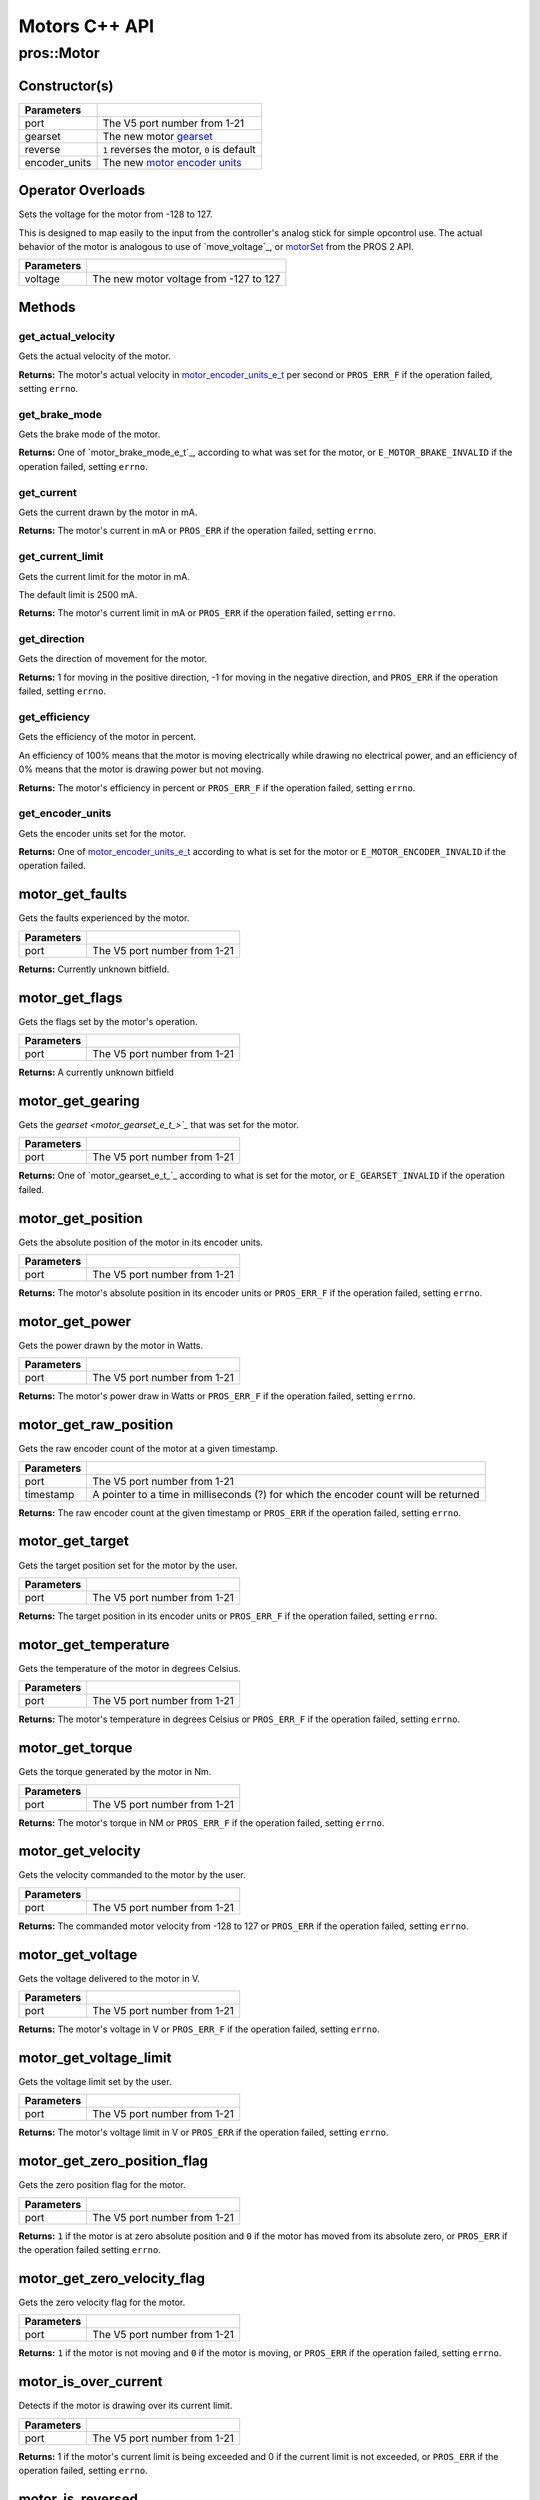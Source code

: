 ==============
Motors C++ API
==============

pros::Motor
===========

Constructor(s)
--------------

.. tabs ::
   .. tab :: Prototype
      .. highlight:: cpp
      ::

        explicit Motor ( const std::uint8_t port,
                         const motor_gearset_e_t_ gearset = E_MOTOR_GEARSET_36,
                         const bool reverse = false,
                         const motor_encoder_units_e_t encoder_units = E_MOTOR_ENCODER_DEGREES )

   .. tab :: Example
      .. highlight:: cpp
      ::

        void opcontrol() {
          pros::Motor motor (1, E_MOTOR_GEARSET_18);
          pros::Controller master (E_CONTROLLER_MASTER);
          while (true) {
            motor.move(master.get_analog(E_CONTROLLER_ANALOG_LEFT_Y));
            pros::delay(2);
          }
        }

=============== ===================================================================
 Parameters
=============== ===================================================================
 port            The V5 port number from 1-21
 gearset         The new motor `gearset <motor_gearset_e_t_>`_
 reverse         ``1`` reverses the motor, ``0`` is default
 encoder_units   The new `motor encoder units <motor_encoder_units_e_t_>`_
=============== ===================================================================

Operator Overloads
------------------

Sets the voltage for the motor from -128 to 127.

This is designed to map easily to the input from the controller's analog
stick for simple opcontrol use. The actual behavior of the motor is analogous
to use of `move_voltage`_, or `motorSet <../../../cortex/api/index.html#motorSet>`_
from the PROS 2 API.

.. tabs ::
   .. tab :: Prototype
      .. highlight:: cpp
      ::

        virtual std::int32_t operator= ( const std::int8_t voltage ) const

   .. tab :: Example
      .. highlight:: cpp
      ::

        void opcontrol() {
          pros::Motor motor (1, E_MOTOR_GEARSET_18);
          pros::Controller master (E_CONTROLLER_MASTER);
          while (true) {
            motor = master.get_analog(E_CONTROLLER_ANALOG_LEFT_Y);
            pros::delay(2);
          }
        }

============ ===============================================================
 Parameters
============ ===============================================================
 voltage      The new motor voltage from -127 to 127
============ ===============================================================

Methods
-------

get_actual_velocity
~~~~~~~~~~~~~~~~~~~

Gets the actual velocity of the motor.

.. tabs ::
   .. tab :: Prototype
      .. highlight:: cpp
      ::

         double pros::Motor::get_actual_velocity ( )

   .. tab :: Example
      .. highlight:: cpp
      ::

        void opcontrol() {
          pros::Motor motor (1);
          while (true) {
            motor = controller_get_analog(E_CONTROLLER_MASTER, E_CONTROLLER_ANALOG_LEFT_Y);
            printf("Actual velocity: %lf\n", motor.get_actual_velocity());
            pros::delay(2);
          }
        }

**Returns:** The motor's actual velocity in
`motor_encoder_units_e_t <motor_encoder_units_e_t_>`_ per second
or ``PROS_ERR_F`` if the operation failed, setting ``errno``.

get_brake_mode
~~~~~~~~~~~~~~

Gets the brake mode of the motor.

.. tabs ::
   .. tab :: Prototype
      .. highlight:: cpp
      ::

        motor_brake_mode_e_t pros::Motor::get_brake_mode ( )

   .. tab :: Example
      .. highlight:: cpp
      ::

        void initialize() {
          pros::Motor motor (1);
          motor.set_brake_mode(E_MOTOR_BRAKE_HOLD);
          std::cout << "Brake Mode: " << motor.get_brake_mode();
        }

**Returns:** One of `motor_brake_mode_e_t`_, according to what was set for the motor,
or ``E_MOTOR_BRAKE_INVALID`` if the operation failed, setting ``errno``.

get_current
~~~~~~~~~~~

Gets the current drawn by the motor in mA.

.. tabs ::
   .. tab :: Prototype
      .. highlight:: cpp
      ::

         int32_t pros::Motor::get_current_draw ( )

   .. tab :: Example
      .. highlight:: cpp
      ::

        void opcontrol() {
          pros::Motor motor (1);
          pros::Controller master (E_CONTROLLER_MASTER);
          while (true) {
            motor = master.get_analog(E_CONTROLLER_ANALOG_LEFT_Y);
            std::cout << "Motor Current Draw: " << motor.get_current_draw();
            pros::delay(2);
          }
        }

**Returns:** The motor's current in mA or ``PROS_ERR`` if the operation failed,
setting ``errno``.

get_current_limit
~~~~~~~~~~~~~~~~~

Gets the current limit for the motor in mA.

The default limit is 2500 mA.

.. tabs ::
   .. tab :: Prototype
      .. highlight:: cpp
      ::

         int32_t pros::Motor::get_current_limit ( )

   .. tab :: Example
      .. highlight:: cpp
      ::

        void opcontrol() {
          pros::Motor motor (1);
          while (true) {
            std::cout << "Motor Current Limit: " << motor.get_current_limit();
            pros::delay(2);
          }
        }

**Returns:** The motor's current limit in mA or ``PROS_ERR`` if the operation failed,
setting ``errno``.

get_direction
~~~~~~~~~~~~~

Gets the direction of movement for the motor.

.. tabs ::
   .. tab :: Prototype
      .. highlight:: cpp
      ::

         int32_t pros::Motor::get_direction ( )

   .. tab :: Example
      .. highlight:: cpp
      ::

        void opcontrol() {
          pros::Motor motor (1);
          pros::Controller master (E_CONTROLLER_MASTER);
          while (true) {
            motor = master.get_analog(E_CONTROLLER_ANALOG_LEFT_Y);
            std::cout << "Motor Direction: " << motor.get_direction();
            pros::delay(2);
          }
        }

**Returns:** 1 for moving in the positive direction, -1 for moving in the
negative direction, and ``PROS_ERR`` if the operation failed,
setting ``errno``.

get_efficiency
~~~~~~~~~~~~~~

Gets the efficiency of the motor in percent.

An efficiency of 100% means that the motor is moving electrically while
drawing no electrical power, and an efficiency of 0% means that the motor
is drawing power but not moving.

.. tabs ::
   .. tab :: Prototype
      .. highlight:: cpp
      ::

         int32_t pros::Motor::get_efficiency ( )

   .. tab :: Example
      .. highlight:: cpp
      ::

        void opcontrol() {
          pros::Motor motor (1);
          pros::Controller master (E_CONTROLLER_MASTER);
          while (true) {
            motor = master.get_analog(E_CONTROLLER_ANALOG_LEFT_Y);
            std::cout << "Motor Efficiency: " << motor.get_efficiency();
            pros::delay(2);
          }
        }

**Returns:** The motor's efficiency in percent or ``PROS_ERR_F`` if the operation
failed, setting ``errno``.

get_encoder_units
~~~~~~~~~~~~~~~~~

Gets the encoder units set for the motor.

.. tabs ::
   .. tab :: Prototype
      .. highlight:: cpp
      ::

         motor_encoder_units_e_t pros::Motor::get_encoder_units ( )

   .. tab :: Example
      .. highlight:: cpp
      ::

        void initialize() {
          pros::Motor motor(1, E_MOTOR_GEARSET_06, false, E_MOTOR_ENCODER_COUNTS)
          std::cout << "Motor Encoder Units: " << motor.get_encoder_units();
        }

**Returns:** One of `motor_encoder_units_e_t`_ according to what is set for the motor
or ``E_MOTOR_ENCODER_INVALID`` if the operation failed.

motor_get_faults
----------------

Gets the faults experienced by the motor.

.. tabs ::
   .. tab :: Prototype
      .. highlight:: cpp
      ::

         uint32_t motor_get_faults ( uint8_t port )

   .. tab :: Example
      .. highlight:: cpp
      ::

        void opcontrol() {
          while (true) {
            motor_move(1, controller_get_analog(E_CONTROLLER_MASTER, E_CONTROLLER_ANALOG_LEFT_Y));
            printf("Motor Faults: %d\n", motor_get_faults(1));
            delay(2);
          }
        }

============ ==============================
 Parameters
============ ==============================
 port         The V5 port number from 1-21
============ ==============================

**Returns:** Currently unknown bitfield.

motor_get_flags
---------------

Gets the flags set by the motor's operation.

.. tabs ::
   .. tab :: Prototype
      .. highlight:: cpp
      ::

         uint32_t motor_get_flags ( uint8_t port )

   .. tab :: Example
      .. highlight:: cpp
      ::

        void opcontrol() {
          while (true) {
            motor_move(1, controller_get_analog(E_CONTROLLER_MASTER, E_CONTROLLER_ANALOG_LEFT_Y));
            printf("Motor Flags: %d\n", motor_get_flags(1));
            delay(2);
          }
        }

============ ==============================
 Parameters
============ ==============================
 port         The V5 port number from 1-21
============ ==============================

**Returns:** A currently unknown bitfield

motor_get_gearing
-----------------

Gets the `gearset <motor_gearset_e_t_>`_` that was set for the motor.

.. tabs ::
   .. tab :: Prototype
      .. highlight:: cpp
      ::

         motor_gearset_e_t_ motor_get_gearing ( uint8_t port )

   .. tab :: Example
      .. highlight:: cpp
      ::

        void opcontrol() {
          while (true) {
            printf("Motor Gearing Number: %d\n", motor_get_gearing(1));
            delay(2);
          }
        }

============ ==============================
 Parameters
============ ==============================
 port         The V5 port number from 1-21
============ ==============================

**Returns:** One of `motor_gearset_e_t_`_ according to what is set for the motor,
or ``E_GEARSET_INVALID`` if the operation failed.

motor_get_position
------------------

Gets the absolute position of the motor in its encoder units.

.. tabs ::
   .. tab :: Prototype
      .. highlight:: cpp
      ::

        double motor_get_position ( uint8_t port )

   .. tab :: Example
      .. highlight:: cpp
      ::

        void opcontrol() {
          uint32_t now = millis();
          while (true) {
            motor_move(1, controller_get_analog(E_CONTROLLER_MASTER, E_CONTROLLER_ANALOG_LEFT_Y));
            printf("Motor Position: %lf\n", motor_get_position(1));
            delay(2);
          }
        }

============ ==============================
 Parameters
============ ==============================
 port         The V5 port number from 1-21
============ ==============================

**Returns:** The motor's absolute position in its encoder units or ``PROS_ERR_F``
if the operation failed, setting ``errno``.

motor_get_power
---------------

Gets the power drawn by the motor in Watts.

.. tabs ::
   .. tab :: Prototype
      .. highlight:: cpp
      ::

        double motor_get_power ( uint8_t port )

   .. tab :: Example
      .. highlight:: cpp
      ::

        void opcontrol() {
          uint32_t now = millis();
          while (true) {
            motor_move(1, controller_get_analog(E_CONTROLLER_MASTER, E_CONTROLLER_ANALOG_LEFT_Y));
            printf("Motor Power: %lf\n", motor_get_power(1));
            delay(2);
          }
        }

============ ==============================
 Parameters
============ ==============================
 port         The V5 port number from 1-21
============ ==============================

**Returns:** The motor's power draw in Watts or ``PROS_ERR_F`` if the operation
failed, setting ``errno``.

motor_get_raw_position
----------------------

Gets the raw encoder count of the motor at a given timestamp.

.. tabs ::
   .. tab :: Prototype
      .. highlight:: cpp
      ::

        int32_t motor_get_raw_position ( uint8_t port,
                                         uint32_t* timestamp )

   .. tab :: Example
      .. highlight:: cpp
      ::

        void opcontrol() {
          uint32_t now = millis();
          while (true) {
            motor_move(1, controller_get_analog(E_CONTROLLER_MASTER, E_CONTROLLER_ANALOG_LEFT_Y));
            printf("Motor Encoder Count: %d\n", motor_get_raw_position(1, &now));
            delay(2);
          }
        }

============ =======================================================
 Parameters
============ =======================================================
 port         The V5 port number from 1-21
 timestamp    A pointer to a time in milliseconds (?) for which the
              encoder count will be returned
============ =======================================================

**Returns:** The raw encoder count at the given timestamp or ``PROS_ERR`` if the
operation failed, setting ``errno``.

motor_get_target
----------------

Gets the target position set for the motor by the user.

.. tabs ::
   .. tab :: Prototype
      .. highlight:: cpp
      ::

        double motor_get_target ( uint8_t port )

   .. tab :: Example
      .. highlight:: cpp
      ::

        void opcontrol() {
          uint32_t now = millis();
          while (true) {
            motor_move_absolute(1, 100);
            printf("Motor Target: %d\n", motor_get_target(1));
            // Will print 100
            delay(2);
          }
        }

============ ==============================
 Parameters
============ ==============================
 port         The V5 port number from 1-21
============ ==============================

**Returns:** The target position in its encoder units or ``PROS_ERR_F`` if the
operation failed, setting ``errno``.

motor_get_temperature
---------------------

Gets the temperature of the motor in degrees Celsius.

.. tabs ::
   .. tab :: Prototype
      .. highlight:: cpp
      ::

        double motor_get_temperature ( uint8_t port )

   .. tab :: Example
      .. highlight:: cpp
      ::

        void opcontrol() {
          uint32_t now = millis();
          while (true) {
            motor_move(1, controller_get_analog(E_CONTROLLER_MASTER, E_CONTROLLER_ANALOG_LEFT_Y));
            printf("Motor Temperature: %lf\n", motor_get_temperature(1));
            delay(2);
          }
        }

============ ==============================
 Parameters
============ ==============================
 port         The V5 port number from 1-21
============ ==============================

**Returns:** The motor's temperature in degrees Celsius or ``PROS_ERR_F`` if the
operation failed, setting ``errno``.

motor_get_torque
----------------

Gets the torque generated by the motor in Nm.

.. tabs ::
   .. tab :: Prototype
      .. highlight:: cpp
      ::

        double motor_get_torque ( uint8_t port )

   .. tab :: Example
      .. highlight:: cpp
      ::

        void opcontrol() {
          uint32_t now = millis();
          while (true) {
            motor_move(1, controller_get_analog(E_CONTROLLER_MASTER, E_CONTROLLER_ANALOG_LEFT_Y));
            printf("Motor Torque: %lf\n", motor_get_torque(1));
            delay(2);
          }
        }

============ ==============================
 Parameters
============ ==============================
 port         The V5 port number from 1-21
============ ==============================

**Returns:** The motor's torque in NM or ``PROS_ERR_F`` if the operation failed,
setting ``errno``.

motor_get_velocity
------------------

Gets the velocity commanded to the motor by the user.

.. tabs ::
   .. tab :: Prototype
      .. highlight:: cpp
      ::

        int32_t motor_get_velocity ( uint8_t port )

   .. tab :: Example
      .. highlight:: cpp
      ::

        void opcontrol() {
          uint32_t now = millis();
          while (true) {
            motor_move(1, controller_get_analog(E_CONTROLLER_MASTER, E_CONTROLLER_ANALOG_LEFT_Y));
            printf("Motor Commanded Velocity: %d\n", motor_get_velocity(1));
            delay(2);
          }
        }

============ ==============================
 Parameters
============ ==============================
 port         The V5 port number from 1-21
============ ==============================

**Returns:** The commanded motor velocity from -128 to 127 or ``PROS_ERR`` if the
operation failed, setting ``errno``.

motor_get_voltage
-----------------

Gets the voltage delivered to the motor in V.

.. tabs ::
   .. tab :: Prototype
      .. highlight:: cpp
      ::

        double motor_get_voltage ( uint8_t port )

   .. tab :: Example
      .. highlight:: cpp
      ::

        void opcontrol() {
          uint32_t now = millis();
          while (true) {
            motor_move(1, controller_get_analog(E_CONTROLLER_MASTER, E_CONTROLLER_ANALOG_LEFT_Y));
            printf("Motor Voltage: %lf\n", motor_get_voltage(1));
            delay(2);
          }
        }

============ ==============================
 Parameters
============ ==============================
 port         The V5 port number from 1-21
============ ==============================

**Returns:** The motor's voltage in V or ``PROS_ERR_F`` if the operation failed,
setting ``errno``.

motor_get_voltage_limit
-----------------------

Gets the voltage limit set by the user.

.. tabs ::
   .. tab :: Prototype
      .. highlight:: cpp
      ::

        int32_t motor_get_voltage_limit ( uint8_t port )

   .. tab :: Example
      .. highlight:: cpp
      ::

        void opcontrol() {
          uint32_t now = millis();
          while (true) {
            printf("Motor Voltage Limit: %d\n", motor_get_voltage_limit(1));
            delay(2);
          }
        }

============ ==============================
 Parameters
============ ==============================
 port         The V5 port number from 1-21
============ ==============================

**Returns:** The motor's voltage limit in V or ``PROS_ERR`` if the operation failed,
setting ``errno``.

motor_get_zero_position_flag
----------------------------

Gets the zero position flag for the motor.

.. tabs ::
   .. tab :: Prototype
      .. highlight:: cpp
      ::

        int32_t motor_get_zero_position_flag ( uint8_t port )

   .. tab :: Example
      .. highlight:: cpp
      ::

        void opcontrol() {
          uint32_t now = millis();
          while (true) {
            motor_move(1, controller_get_analog(E_CONTROLLER_MASTER, E_CONTROLLER_ANALOG_LEFT_Y));
            printf("Is the motor at its zero position? %d\n", motor_get_zero_position_flag(1));
            delay(2);
          }
        }

============ ==============================
 Parameters
============ ==============================
 port         The V5 port number from 1-21
============ ==============================

**Returns:** ``1`` if the motor is at zero absolute position and ``0`` if the motor has
moved from its absolute zero, or ``PROS_ERR`` if the operation failed
setting ``errno``.

motor_get_zero_velocity_flag
----------------------------

Gets the zero velocity flag for the motor.

.. tabs ::
   .. tab :: Prototype
      .. highlight:: cpp
      ::

        int32_t motor_is_stopped ( uint8_t port )

   .. tab :: Example
      .. highlight:: cpp
      ::

        void opcontrol() {
          uint32_t now = millis();
          while (true) {
            motor_move(1, controller_get_analog(E_CONTROLLER_MASTER, E_CONTROLLER_ANALOG_LEFT_Y));
            printf("Is the motor stopped? %d\n", motor_is_stopped(1));
            delay(2);
          }
        }

============ ==============================
 Parameters
============ ==============================
 port         The V5 port number from 1-21
============ ==============================

**Returns:** ``1`` if the motor is not moving and ``0`` if the motor is moving,
or ``PROS_ERR`` if the operation failed, setting ``errno``.

motor_is_over_current
---------------------

Detects if the motor is drawing over its current limit.

.. tabs ::
   .. tab :: Prototype
      .. highlight:: cpp
      ::

         int32_t motor_is_over_current ( uint8_t port )

   .. tab :: Example
      .. highlight:: cpp
      ::

        void opcontrol() {
          while (true) {
            motor_move(1, controller_get_analog(E_CONTROLLER_MASTER, E_CONTROLLER_ANALOG_LEFT_Y));
            printf("Motor Current Limit Hit?: %d\n", motor_is_over_current(1));
            delay(2);
          }
        }

============ ==============================
 Parameters
============ ==============================
 port         The V5 port number from 1-21
============ ==============================

**Returns:** 1 if the motor's current limit is being exceeded and 0 if the current
limit is not exceeded, or ``PROS_ERR`` if the operation failed, setting
``errno``.

motor_is_reversed
-----------------

Gets the operation direction of the motor as set by the user.

.. tabs ::
   .. tab :: Prototype
      .. highlight:: cpp
      ::

        int32_t motor_is_reversed ( uint8_t port )

   .. tab :: Example
      .. highlight:: cpp
      ::

        void opcontrol() {
          uint32_t now = millis();
          while (true) {
            printf("Is the Motor reversed?: %lf\n", motor_is_reversed(1));
            delay(2);
          }
        }

============ ==============================
 Parameters
============ ==============================
 port         The V5 port number from 1-21
============ ==============================

**Returns:** 1 if the motor has been reversed and 0 if the motor was not reversed,
or ``PROS_ERR`` if the operation failed, setting ``errno``.

motor_is_over_temp
------------------

Gets the temperature limit flag for the motor.

.. tabs ::
   .. tab :: Prototype
      .. highlight:: cpp
      ::

        int32_t motor_is_over_temp ( uint8_t port )

   .. tab :: Example
      .. highlight:: cpp
      ::

        void opcontrol() {
          uint32_t now = millis();
          while (true) {
            motor_move(1, controller_get_analog(E_CONTROLLER_MASTER, E_CONTROLLER_ANALOG_LEFT_Y));
            printf("Motor Temp Limit: %d\n", motor_is_over_temp(1));
            delay(2);
          }
        }

============ ==============================
 Parameters
============ ==============================
 port         The V5 port number from 1-21
============ ==============================

**Returns:** 1 if the temperature limit is exceeded and 0 if the the
temperature is below the limit, or ``PROS_ERR`` if the operation failed,
setting ``errno``.

motor_move
----------

Sets the voltage for the motor from -127 to 127.

This is designed to map easily to the input from the controller's analog
stick for simple opcontrol use. The actual behavior of the motor is analogous
to use of `motor_move_voltage`_, or `motorSet <../../../cortex/api/index.html#motorSet>`_
from the PROS 2 API.

.. tabs ::
   .. tab :: Prototype
      .. highlight:: cpp
      ::

         int32_t motor_move ( uint8_t port,
                              const int8_t voltage )

   .. tab :: Example
      .. highlight:: cpp
      ::

        void opcontrol() {
          while (true) {
            motor_move(1, controller_get_analog(E_CONTROLLER_MASTER, E_CONTROLLER_ANALOG_LEFT_Y));
            delay(2);
          }
        }

============ ===============================================================
 Parameters
============ ===============================================================
 port         The V5 port number from 1-21
 voltage      The new motor voltage from -127 to 127
============ ===============================================================

**Returns:** ``1`` if the operation was successful or ``PROS_ERR`` if the operation failed,
setting ``errno``.

motor_move_absolute
-------------------

Sets the target absolute position for the motor to move to.

This movement is relative to the position of the motor when initialized or
the position when it was most recently reset with `motor_tare_position`_.

.. tabs ::
   .. tab :: Prototype
      .. highlight:: cpp
      ::

        int32_t motor_move_absolute ( uint8_t port,
                                      double position,
                                      int32_t velocity )

   .. tab :: Example
      .. highlight:: cpp
      ::

        void autonomous() {
          motor_move_absolute(1, 100, 100); // Move 100 units forward
          motor_move_absolute(1, 100, 100); // This will not cause a movement

          motor_tare_position(1);
          motor_move_absolute(1, 100, 100); // This will move 100 units forward
        }

============ ===============================================================
 Parameters
============ ===============================================================
 port         The V5 port number from 1-21
 position     The absolute position to move to in the motor's encoder units
 velocity     The maximum allowable velocity for the movement
============ ===============================================================

**Returns:** ``1`` if the operation was successful or ``PROS_ERR`` if the operation failed,
setting ``errno``.

motor_move_relative
-------------------

Sets the relative target position for the motor to move to.

This movement is relative to the current position of the motor as given in
`motor_get_position`_.

.. tabs ::
   .. tab :: Prototype
      .. highlight:: cpp
      ::

        int32_t motor_move_relative ( uint8_t port,
                                      double position,
                                      int32_t velocity )

   .. tab :: Example
      .. highlight:: cpp
      ::

        void autonomous() {
          motor_move_relative(1, 100, 100); // Move 100 units forward
          motor_move_relative(1, 100, 100); // Also move 100 units forward
        }

============ ===============================================================
 Parameters
============ ===============================================================
 port         The V5 port number from 1-21
 position     The relative position to move to in the motor's encoder units
 velocity     The maximum allowable velocity for the movement
============ ===============================================================

**Returns:** ``1`` if the operation was successful or ``PROS_ERR`` if the operation failed,
setting ``errno``.

motor_move_velocity
-------------------

Sets the velocity for the motor.

This velocity corresponds to different actual speeds depending on the gearset
used for the motor. This results in a range of +-100 for
`E_MOTOR_GEARSET_36 <motor_gearset_e_t_>`_,
+-200 for `E_MOTOR_GEARSET_18 <motor_gearset_e_t_>`_, and +-600 for
`E_MOTOR_GEARSET_6 <motor_gearset_e_t_>`_. The velocity
is held with PID to ensure consistent speed, as opposed to setting the motor's
voltage.

.. tabs ::
   .. tab :: Prototype
      .. highlight:: cpp
      ::

        int32_t motor_move_velocity ( uint8_t port,
                                      int16_t velocity )

   .. tab :: Example
      .. highlight:: cpp
      ::

        void autonomous() {
          motor_move_velocity(1, 100);
          delay(1000); // Move at 100 RPM for 1 second
          motor_move_velocity(1,0);
        }

============ ===============================================================
 Parameters
============ ===============================================================
 port         The V5 port number from 1-21
 velocity     The new motor velocity from +-100, +-200, or +-600 depending
              on the motor's `gearset <motor_gearset_e_t_>`_
============ ===============================================================

**Returns:** ``1`` if the operation was successful or ``PROS_ERR`` if the operation failed,
setting ``errno``.

motor_move_voltage
------------------

Sets the voltage for the motor from -12000 mV to 12000 mV.

.. tabs ::
   .. tab :: Prototype
      .. highlight:: cpp
      ::

        int32_t motor_move_voltage ( uint8_t port,
                                     int16_t voltage )

   .. tab :: Example
      .. highlight:: cpp
      ::

        void autonomous() {
          motor_move_voltage(1, 12000);
          delay(1000); // Move at max voltage for 1 second
          motor_move_voltage(1,0);
        }

============ ===============================================================
 Parameters
============ ===============================================================
 port         The V5 port number from 1-21
 voltage      The new PWM value from -128 to 127
============ ===============================================================

**Returns:** ``1`` if the operation was successful or ``PROS_ERR`` if the operation failed,
setting ``errno``.

motor_tare_position
-------------------

Sets the "absolute" zero position of the motor to its current position.

.. tabs ::
   .. tab :: Prototype
      .. highlight:: cpp
      ::

         int32_t motor_tare_position ( uint8_t port )

   .. tab :: Example
      .. highlight:: cpp
      ::

        void autonomous() {
          motor_move_absolute(1, 100, 100); // Move 100 units forward
          motor_move_absolute(1, 100, 100); // This will not cause a movement

          motor_tare_position(1);
          motor_move_absolute(1, 100, 100); // This will move 100 units forward
        }

============ ==============================
 Parameters
============ ==============================
 port         The V5 port number from 1-21
============ ==============================

**Returns:** ``1`` if the operation was successful or ``PROS_ERR`` if the operation failed,
setting ``errno``.

motor_set_brake_mode
--------------------

Sets one of `motor_brake_mode_e_t`_ to the motor.

.. tabs ::
   .. tab :: Prototype
      .. highlight:: cpp
      ::

        int32_t motor_set_brake_mode ( uint8_t port,
                                       motor_brake_mode_e_t mode )

   .. tab :: Example
      .. highlight:: cpp
      ::

        void initialize() {
          motor_set_brake_mode(1, E_MOTOR_BRAKE_HOLD);
          printf("Brake Mode: %d\n", motor_get_brake_mode(1));
        }

============ ===============================================================
 Parameters
============ ===============================================================
 port         The V5 port number from 1-21
 mode         The `motor_brake_mode_e_t`_ to set for the motor
============ ===============================================================

**Returns:** ``1`` if the operation was successful or ``PROS_ERR`` if the operation failed,
setting ``errno``.

motor_set_current_limit
-----------------------

Sets the current limit for the motor in mA.

The default limit is 2500 mA.

.. tabs ::
   .. tab :: Prototype
      .. highlight:: cpp
      ::

        int32_t motor_set_current_limit ( uint8_t port,
                                          int32_t limit )

   .. tab :: Example
      .. highlight:: cpp
      ::

        void opcontrol() {
          motor_set_current_limit(1, 1000);
          while (true) {
            motor_move(1, controller_get_analog(E_CONTROLLER_MASTER, E_CONTROLLER_ANALOG_LEFT_Y));
            // The motor will reduce its output at 1000 mA instead of the default 2500 mA
            delay(2);
          }
        }

============ ===============================================================
 Parameters
============ ===============================================================
 port         The V5 port number from 1-21
 limit        The new current limit in mA
============ ===============================================================

**Returns:** ``1`` if the operation was successful or ``PROS_ERR`` if the operation failed,
setting ``errno``.

motor_set_encoder_units
-----------------------

Sets one of `motor_encoder_units_e_t`_ for the motor encoder.

.. tabs ::
   .. tab :: Prototype
      .. highlight:: cpp
      ::

        int32_t motor_set_encoder_units ( uint8_t port,
                                          motor_encoder_units_e_t units )

   .. tab :: Example
      .. highlight:: cpp
      ::

        void initialize() {
          motor_set_encoder_units(1, E_MOTOR_ENCODER_DEGREES);
          printf("Encoder Units: %d\n", motor_get_encoder_units(1));
        }

============ ===============================================================
 Parameters
============ ===============================================================
 port         The V5 port number from 1-21
 units        The new `motor encoder units <motor_encoder_units_e_t_>`_
============ ===============================================================

**Returns:** ``1`` if the operation was successful or ``PROS_ERR`` if the operation failed,
setting ``errno``.

motor_set_gearing
-----------------

Sets one of `motor_gearset_e_t <motor_gearset_e_t_>`_ for the motor.

.. tabs ::
   .. tab :: Prototype
      .. highlight:: cpp
      ::

        int32_t motor_set_gearing ( uint8_t port,
                                    motor_gearset_e_t_ gearset )

   .. tab :: Example
      .. highlight:: cpp
      ::

        void initialize() {
          motor_set_gearing(1, E_MOTOR_GEARSET_06);
          printf("Brake Mode: %d\n", motor_get_gearing(1));
        }

============ ===============================================================
 Parameters
============ ===============================================================
 port         The V5 port number from 1-21
 gearset      The new motor gearset
============ ===============================================================

**Returns:** ``1`` if the operation was successful or ``PROS_ERR`` if the operation failed,
setting ``errno``.

motor_set_reversed
------------------

Sets the reverse flag for the motor.

This will invert its movements and the values returned for its position.

.. tabs ::
   .. tab :: Prototype
      .. highlight:: cpp
      ::

        int32_t motor_set_reversed ( uint8_t port,
                                     bool reverse )

   .. tab :: Example
      .. highlight:: cpp
      ::

        void autonomous() {
          motor_set_reversed(1, true);
          printf("Is this motor reversed? %d\n", motor_is_reversed(1));
        }

============ ===============================================================
 Parameters
============ ===============================================================
 port         The V5 port number from 1-21
 reverse      ``1`` reverses the motor, ``0`` is default
============ ===============================================================

**Returns:** ``1`` if the operation was successful or ``PROS_ERR`` if the operation failed,
setting ``errno``.

motor_set_voltage_limit
-----------------------

Sets the voltage limit for the motor in mV.

.. tabs ::
   .. tab :: Prototype
      .. highlight:: cpp
      ::

        int32_t motor_set_voltage_limit ( uint8_t port,
                                          int32_t limit )

   .. tab :: Example
      .. highlight:: cpp
      ::

        void autonomous() {
          motor_set_voltage_limit(1,10000);
          while (true) {
            motor_move(1, controller_get_analog(E_CONTROLLER_MASTER, E_CONTROLLER_ANALOG_LEFT_Y));
            // The motor will not output more than 10 V
            delay(2);
          }
        }

============ ===============================================================
 Parameters
============ ===============================================================
 port         The V5 port number from 1-21
 limit        The new voltage limit in Volts
============ ===============================================================

**Returns:** ``1`` if the operation was successful or ``PROS_ERR`` if the operation failed,
setting ``errno``.

motor_set_zero_position
-----------------------

Sets the zero position for the motor in its encoder units.

This will be the future reference point for the motor's "absolute" position.

.. tabs ::
   .. tab :: Prototype
      .. highlight:: cpp
      ::

        int32_t motor_set_zero_position ( uint8_t port,
                                          double position )

   .. tab :: Example
      .. highlight:: cpp
      ::

        void autonomous() {
          motor_move_absolute(1, 100, 100); // Move 100 units forward
          motor_move_absolute(1, 100, 100); // This will not cause a movement

          motor_set_zero_position(1, 80);
          motor_move_absolute(1, 100, 100); // This will move 120 units forward
        }

============ ===============================================================
 Parameters
============ ===============================================================
 port         The V5 port number from 1-21
 position     The new reference position in its encoder units
============ ===============================================================

**Returns:** ``1`` if the operation was successful or ``PROS_ERR`` if the operation failed,
setting ``errno``.

.. _motor_gearset_e_t: ../c/motors.html#motor-gearset-e-t
.. _motor_encoder_units_e_t: ../c/motors.html#motor-encoder-units-e-t
